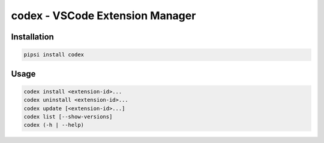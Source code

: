 codex - VSCode Extension Manager
================================

Installation
------------

.. code:: shell

    pipsi install codex

Usage
-----

.. code:: shell

    codex install <extension-id>...
    codex uninstall <extension-id>...
    codex update [<extension-id>...]
    codex list [--show-versions]
    codex (-h | --help)
